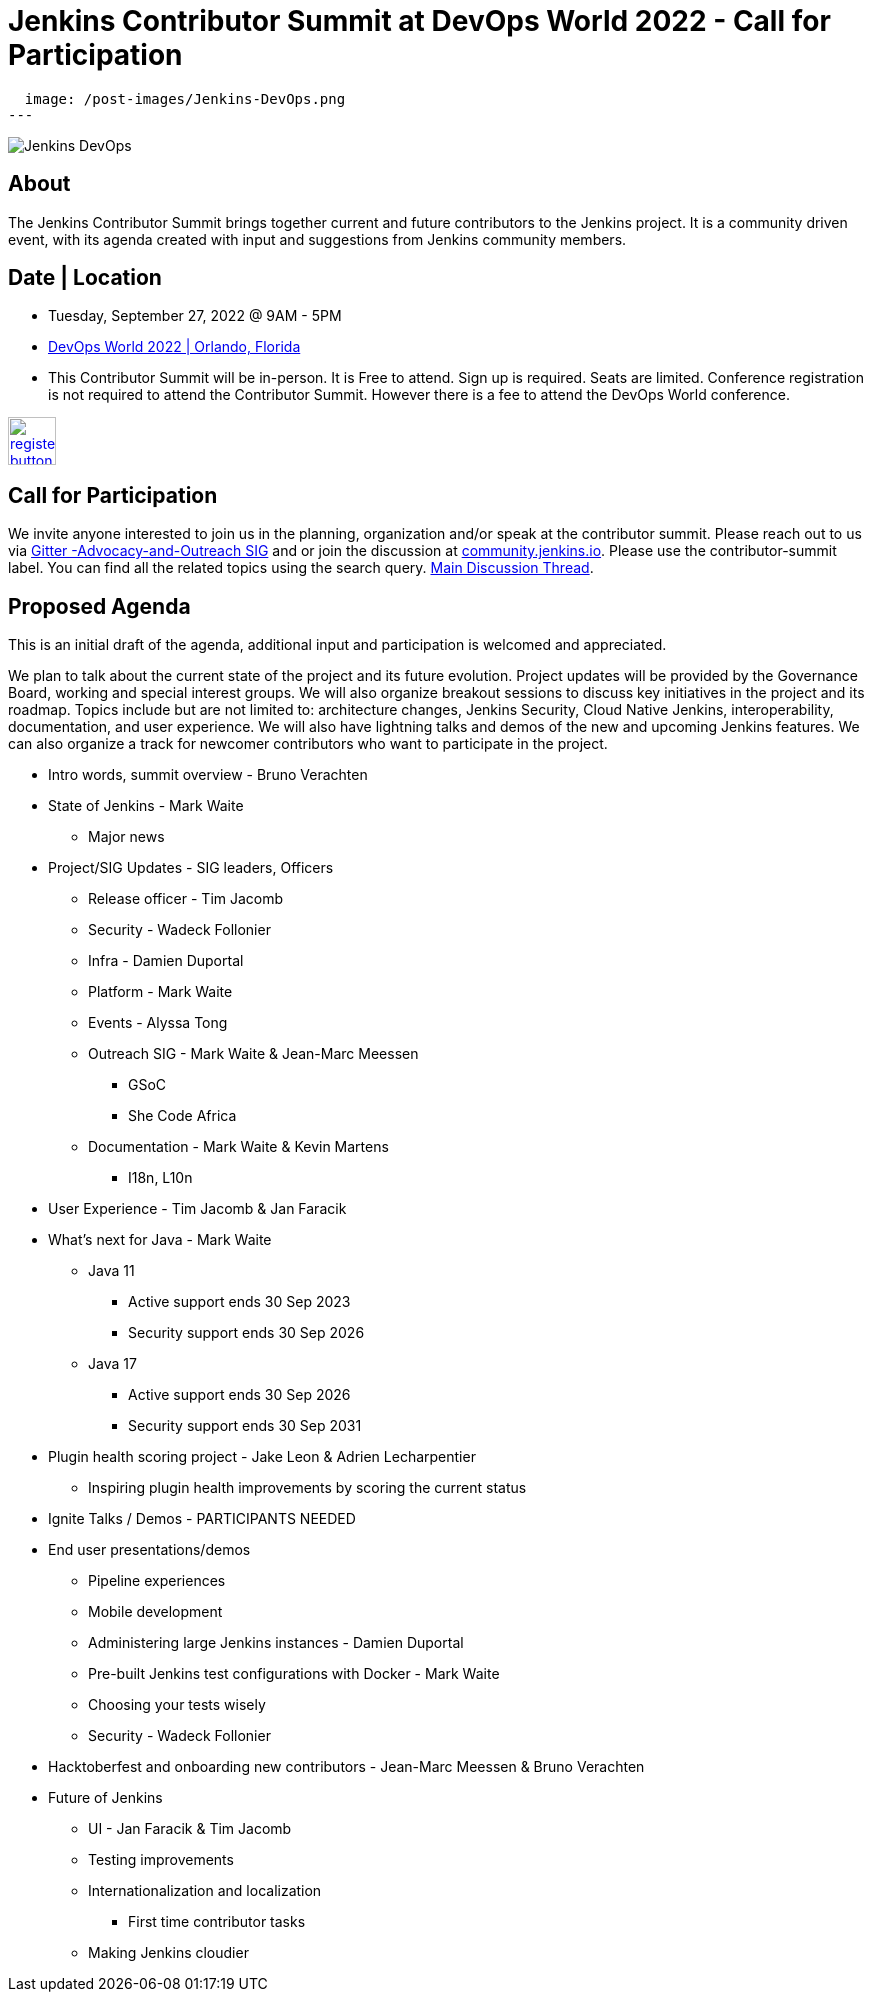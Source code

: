 = Jenkins Contributor Summit at DevOps World 2022  - Call for Participation
:page-tags: events, community, contribute

:page-author: alyssat, gounthar
:page-opengraph:
  image: /post-images/Jenkins-DevOps.png
---

image::/post-images/Jenkins-DevOps.png[role=right]

== About
The Jenkins Contributor Summit brings together current and future contributors to the Jenkins project. It is a community driven event, with its agenda created with input and suggestions from Jenkins community members.

== Date | Location
* Tuesday, September 27, 2022 @ 9AM - 5PM
* link:https://reg.devopsworld.com/flow/cloudbees/devopsworld22/Landing/page/welcome[DevOps World 2022 | Orlando, Florida]
* This Contributor Summit will be in-person.
It is Free to attend. Sign up is required. Seats are limited. Conference registration is not required to attend the Contributor Summit. However there is a fee to attend the DevOps World conference.

image:/post-images/jenkins-is-the-way/register-button.png[link="https://docs.google.com/forms/d/e/1FAIpQLSfg0t1iAlfyBU5GS9ihJy67gWTSIlr261NnqOGcc40nkrjb3w/viewform", role=center, height=48]

== Call for Participation
We invite anyone interested to join us in the planning, organization and/or speak at the contributor summit. Please reach out to us via link:https://app.gitter.im/#/room/#jenkinsci_advocacy-and-outreach-sig:gitter.im[Gitter -Advocacy-and-Outreach SIG] and or join the discussion at link:https://community.jenkins.io[community.jenkins.io]. Please use the contributor-summit label. You can find all the related topics using the search query. link:https://community.jenkins.io/t/jenkins-contributor-summit-in-orlando-fl-on-september-27-2022-agenda-is-available/3104[Main Discussion Thread].

== Proposed Agenda
This is an initial draft of the agenda, additional input and participation is welcomed and appreciated.

We plan to talk about the current state of the project and its future evolution. Project updates will be provided by the Governance Board, working and special interest groups. We will also organize breakout sessions to discuss key initiatives in the project and its roadmap. Topics include but are not limited to: architecture changes, Jenkins Security, Cloud Native Jenkins, interoperability, documentation, and user experience. We will also have lightning talks and demos of the new and upcoming Jenkins features. We can also organize a track for newcomer contributors who want to participate in the project.

* Intro words, summit overview - Bruno Verachten
* State of Jenkins - Mark Waite
** Major news
* Project/SIG Updates - SIG leaders, Officers
** Release officer - Tim Jacomb
** Security - Wadeck Follonier
** Infra - Damien Duportal
** Platform - Mark Waite
** Events - Alyssa Tong
** Outreach SIG - Mark Waite & Jean-Marc Meessen
*** GSoC
*** She Code Africa
** Documentation - Mark Waite & Kevin Martens
*** I18n, L10n
* User Experience - Tim Jacomb & Jan Faracik
* What’s next for Java - Mark Waite
** Java 11
*** Active support ends 30 Sep 2023
*** Security support ends 30 Sep 2026
** Java 17
*** Active support ends 30 Sep 2026
*** Security support ends 30 Sep 2031
* Plugin health scoring project - Jake Leon & Adrien Lecharpentier
** Inspiring plugin health improvements by scoring the current status
* Ignite Talks / Demos - PARTICIPANTS NEEDED
* End user presentations/demos
** Pipeline experiences
** Mobile development
** Administering large Jenkins instances - Damien Duportal
** Pre-built Jenkins test configurations with Docker - Mark Waite
** Choosing your tests wisely
** Security - Wadeck Follonier
* Hacktoberfest and onboarding new contributors - Jean-Marc Meessen & Bruno Verachten
* Future of Jenkins
** UI - Jan Faracik & Tim Jacomb
** Testing improvements
** Internationalization and localization
*** First time contributor tasks
** Making Jenkins cloudier
